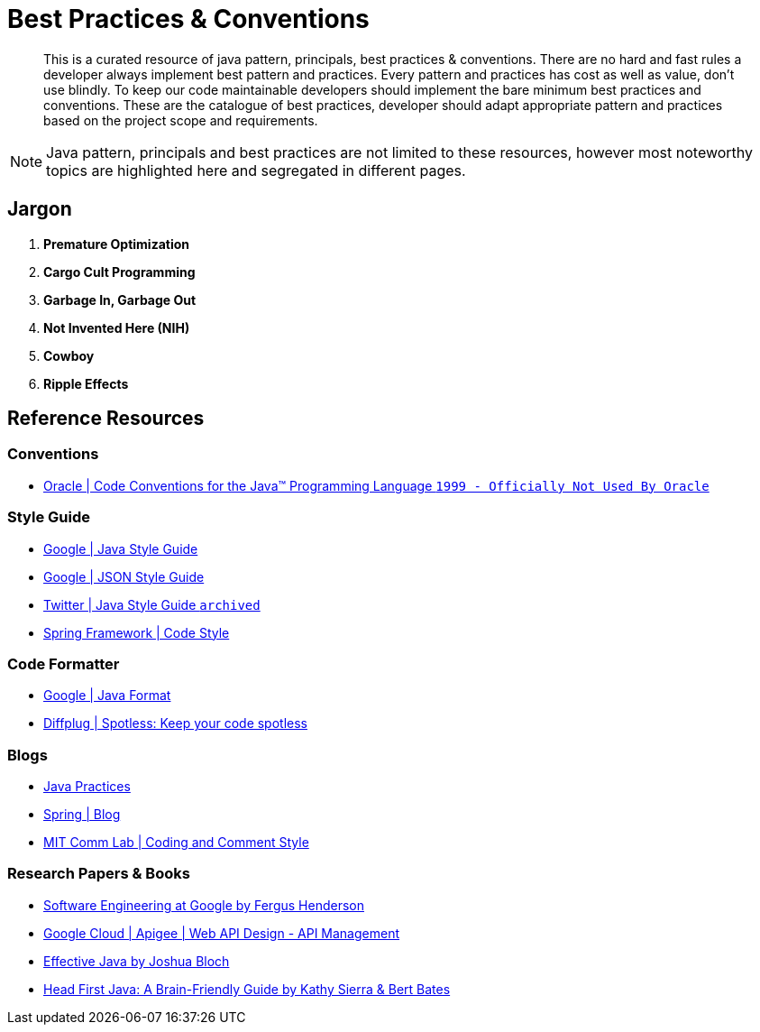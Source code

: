 = Best Practices & Conventions
:description: Java Best Practices & Conventions
:keywords: java, oop, programming, ide, intellij
:experimental:

[abstract]
This is a curated resource of java pattern, principals, best practices & conventions.
There are no hard and fast rules a developer always implement best pattern and practices.
Every pattern and practices has cost as well as value, don't use blindly.
To keep our code maintainable developers should implement the bare minimum best practices and conventions.
These are the catalogue of best practices, developer should adapt appropriate pattern and practices based on the project scope and requirements.

[NOTE]
====
Java pattern, principals and best practices are not limited to these resources, however most noteworthy topics are highlighted here and segregated in different pages.
====

== Jargon

. *Premature Optimization*
+
--

--

. *Cargo Cult Programming*
+
--

--

. *Garbage In, Garbage Out*
+
--

--

. *Not Invented Here (NIH)*
+
--

--

. *Cowboy*
+
--

--

. *Ripple Effects*
+
--

--

== Reference Resources

=== Conventions

* https://www.oracle.com/java/technologies/javase/codeconventions-contents.html[Oracle | Code Conventions for the Java(TM) Programming Language `1999 - Officially Not Used By Oracle`, window="_blank"]

=== Style Guide

* https://google.github.io/styleguide/javaguide.html[Google | Java Style Guide, window="_blank"]
* https://google.github.io/styleguide/jsoncstyleguide.xml[Google | JSON Style Guide, window="_blank"]
* https://github.com/twitter-archive/commons/blob/master/src/java/com/twitter/common/styleguide.md[Twitter | Java Style Guide `archived`, window="_blank"]
* https://github.com/spring-projects/spring-framework/wiki/Code-Style[Spring Framework | Code Style, window="_blank"]

=== Code Formatter

* https://github.com/google/google-java-format[Google | Java Format, window="_blank"]
* https://github.com/diffplug/spotless[Diffplug | Spotless: Keep your code spotless, window="_blank"]

=== Blogs

* http://www.javapractices.com[Java Practices]
* https://spring.io/blog[Spring | Blog, window="_blank"]
* https://mitcommlab.mit.edu/broad/commkit/coding-and-comment-style/[MIT Comm Lab | Coding and Comment Style, window="_blank"]

=== Research Papers & Books

* https://pages.apigee.com/rs/apigee/images/api-design-ebook-2012-03.pdf[Software Engineering at Google by Fergus Henderson, window="_blank" ]

* https://pages.apigee.com/rs/apigee/images/api-design-ebook-2012-03.pdf[Google Cloud | Apigee | Web API Design - API Management, window="_blank" ]

* https://www.oreilly.com/library/view/effective-java/9780134686097/[Effective Java by Joshua Bloch, window="_blank" ]

* https://www.oreilly.com/library/view/head-first-java/0596009208/[Head First Java: A Brain-Friendly Guide by Kathy Sierra & Bert Bates, window="_blank" ]
